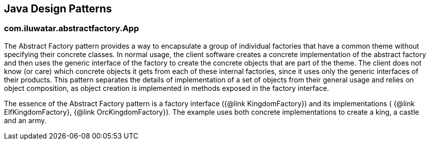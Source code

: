 
== Java Design Patterns

=== com.iluwatar.abstractfactory.App
++++
The Abstract Factory pattern provides a way to encapsulate a group of individual factories that have a common theme
 without specifying their concrete classes. In normal usage, the client software creates a concrete implementation of
 the abstract factory and then uses the generic interface of the factory to create the concrete objects that are part
 of the theme. The client does not know (or care) which concrete objects it gets from each of these internal
 factories, since it uses only the generic interfaces of their products. This pattern separates the details of
 implementation of a set of objects from their general usage and relies on object composition, as object creation is
 implemented in methods exposed in the factory interface.
 <p>
 The essence of the Abstract Factory pattern is a factory interface ({@link KingdomFactory}) and its implementations (
 {@link ElfKingdomFactory}, {@link OrcKingdomFactory}). The example uses both concrete implementations to create a
 king, a castle and an army.
++++



